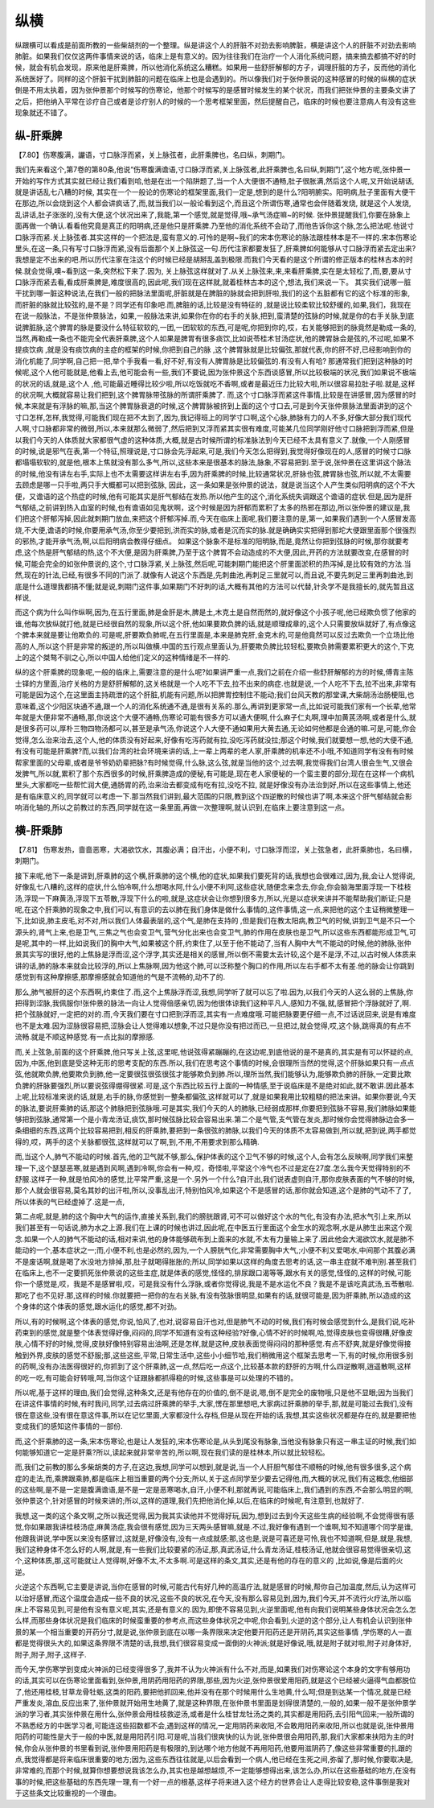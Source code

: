 纵横
==============

纵跟横可以看成是前面所教的一些柴胡剂的一个整理。纵是讲这个人的肝脏不对劲去影响脾脏，横是讲这个人的肝脏不对劲去影响肺脏。如果我们仅仅这两件事情来说的话，临床上是有意义的。因为往往我们在治疗一个人消化系统问题，搞来搞去都搞不好的时候，就会有机会发现，原来他是肝乘脾，所以他消化系统这么糟糕。如果用一些舒肝解郁的方子，调理肝脏的方子，反而他的消化系统医好了。同样的这个肝脏干扰到肺脏的问题在临床上也是会遇到的。所以像我们对于张仲景说的这种感冒的时候的纵横的症状倒是不用太执着，因为张仲景那个时候写的伤寒论，他那个时候写的是感冒时候发生的某个状况，而我们把张仲景的主要条文讲了之后，把他纳入平常在诊疗自己或者是诊疗别人的时候的一个思考框架里面，然后提醒自己，临床的时候也要注意病人有没有这些现象就还不错了。

纵-肝乘脾
------------

【7.80】伤寒腹满，讝语，寸口脉浮而紧，关上脉弦者，此肝乘脾也，名曰纵，刺期门。

我们先来看这个,第7卷的第80条,他说“伤寒腹满谵语,寸口脉浮而紧,关上脉弦者,此肝乘脾也,名曰纵,刺期门”,这个地方呢,张仲景一开始的写作方式其实就已经让我们看到哈,他是在出一个陷阱题了,当一个人大便很不通畅,肚子很胀满,然后这个人呢,又开始说胡话,就是讲话乱七八糟的时候, 其实在一个一般论的伤寒论的框架里面,我们一定是,想到的是什么?阳明腑实。阳明病,肚子里面有大便干在那边,所以会烧到这个人都会讲疯话了,而,就当我们以一般论看到这个,而且这个所谓伤寒,通常也会伴随着发烧, 就是这个人发烧,乱讲话,肚子涨涨的,没有大便,这个状况出来了,我能,第一个感觉,就是觉得,哦~承气汤症嘛~的时候.
张仲景提醒我们,你要在脉象上面再做一个确认.看看他究竟是真正的阳明病,还是他只是肝乘脾.乃至他的消化系统不会动了,而他告诉你这个脉,怎么把法呢.他说寸口脉浮而紧.关上脉弦者.其实这样的一个把法是,蛮有意义的.可怜的是啊~我们的宋本伤寒论的脉法跟桂林本是不一样的.宋本伤寒论里头,在这一条,只有写寸口脉浮而紧,没有后面那个关上脉弦这一句.历代注家都要发狂了,肝乘脾如何能够从寸口脉浮而紧去定出来?我想是定不出来的吧.所以历代注家在注这个的时候已经是胡掰乱盖到极限.而我们今天看的是这个所谓的修正版本的桂林古本的时候.就会觉得,噢~看到这一条,突然松下来了.因为, 关上脉弦这样就对了.从关上脉弦来,来,来看肝乘脾,实在是太轻松了,而,要,要从寸口脉浮而紧去看,看成肝乘脾是,难度很高的,因此呢,我们现在这样就,就着桂林古本的这个,想法,我们来说一下。
其实我们说哪一脏干扰到哪一脏这种说法,在我们一般的把脉法里面呢,肝脏就是在脾脏的脉就会把到肝啦,我们的这个五脏都有它的这个标准的形象,而肝脏的脉就比较弦的,是不是？同学还有印象吧.而,脾脏的话,比较是没有特征的 ,就是说比较柔软比较舒缓的,如果,我们，我现在在说一般脉法，不是张仲景脉法，如果,一般脉法来讲,如果你在你的右手的关脉,把到,蛮清楚的弦脉的时候,就是你的右手关脉,到底说脾脏脉,这个脾胃的脉是要没什么特征软软的,一团,一团软软的东西,可是呢,你把到你的,哎，右关能够把到的脉竟然是勒成一条的,当然,再勒成一条也不能完全代表肝乘脾,这个人如果是脾胃有很多痰饮,比如说苓桂术甘汤症状,他的脾胃脉会是弦的,不过呢,如果不提痰饮病 ,就是没有痰饮病的主症的框架的时候,你把到自己的脉 ,这个脾胃脉就是比较偏弦,那就代表,你的肝不好,已经影响到你的消化机能了,同学啊,自己把一把,举个手我看一看,好不好,有没有人脾胃脉是比较偏弦的.有没有人有哈?
那通常我们把到这种脉的时候呢,这个人他可能就是,他看上去,他可能会有一些,我们不要说,因为张仲景这个东西谈感冒,所以比较极端的状况,我们如果说不极端的状况的话,就是,这个人 ,他,可能最近睡得比较少啦,所以吃饭就吃不香啊,或者是最近压力比较大啦,所以很容易拉肚子啦.就是,这样的状况啊,大概就容易让我们把到,这个脾胃脉带弦脉的所谓肝乘脾了.
而,这个寸口脉浮而紧这件事情,比较是在讲感冒,因为感冒的时候,本来就是有浮脉的嘛,那,当这个脾胃脉衰退的时候,这个脾胃脉被挤到上面的这个寸口去,可是到今天张仲景脉法里面讲到的这个寸口怎样,怎样,我觉得,可能我们现在把不太到了,因为,我记得班上的同学寸口啊,这个心脉,肺脉有力的人不多,好像大部分我们现代人啊,寸口脉都非常的微弱,所以,本来就那么微弱了,然后把到又浮而紧其实很有难度,可能某几位同学刚好他寸口脉把到浮而紧,但是以我们今天的人体质就大家都很气虚的这种体质,大概,就是古时候所谓的标准脉法到今天已经不太具有意义了.就像,一个人刚感冒的时候,说是邪气在表,第一个特征,照理说是,寸口脉会先浮起来,可是,我们今天怎么把得到,我觉得好像现在的人,感冒的时候寸口脉都塌塌软软的,就是他,根本上焦就没有那么多气,所以,这些本来是很基本的脉法,脉象,不容易把到.至于说,张仲景在这里讲这个脉法的时候,他没有讲左右手,实际上也不太需要这样讲左右手,因为肝乘脾的时候,比较通常状况,肝脉也弦,脾胃脉也弦,所以就,不太需要去顾虑是哪一只手啦,两只手大概都可以把到弦脉,
因此，这一条如果是张仲景的说法，就是说当这个人产生类似阳明病的这个不大便，又谵语的这个热症的时候,他有可能其实是肝气郁结在发热.所以他产生的这个,消化系统失调跟这个谵语的症状.但是,因为是肝气郁结,之前讲到热入血室的时候,也有谵语如见鬼状啊，这个时候是因为肝郁而累积了太多的热邪在那边,所以张仲景的建议是,我们把这个肝郁泻掉,因此就刺期门放血,来把这个肝郁泻掉.而,今天在临床上面呢,我们要注意的是,第一,如果我们遇到一个人感冒发高烧,不大便,谵语的时候,你要用承气汤,你至少要把到,洪而实的脉,或者是沉而实的脉.就是确确实实把得到那坨大便跟里面那个很强烈的邪热,才能开承气汤,啊,以后阳明病会教得仔细点。
如果这个脉象不是标准的阳明脉,而是,竟然让你把到弦脉的时候,那你就要考虑,这个热是肝气郁结的热,这个不大便,是因为肝乘脾,乃至于这个脾胃不会动造成的不大便,因此,开药的方法就要改变,在感冒的时候,可能会完全的如张仲景说的,这个,寸口脉浮紧,关上脉弦,然后呢,可能刺期门能把这个肝里面淤积的热泻掉,是比较有效的方法.当然,现在的针法,已经,有很多不同的门派了.就像有人说这个东西是,先刺曲池,再刺足三里就可以,而且说,不要先刺足三里再刺曲池,到底是什么道理我都搞不懂;就是说,刺期门这件事,如果期门不好刺的话,大概有其他的方法可以代替,针灸学不是我擅长的,就先暂且这样说,

而这个病为什么叫作纵啊,因为,在五行里面,肺是金肝是木,脾是土,木克土是自然而然的,就好像这个小孩子呢,他已经欺负惯了他家的谁,他每次放纵就打他,就是已经很自然的现象,所以这个肝,他如果要欺负脾的话,就是顺理成章的,这个人只需要放纵就好了,有点像这个脾本来就是要让他欺负的.可是呢,肝要欺负肺呢,在五行里面是,本来是肺克肝,金克木的,可是他竟然可以反过去欺负一个立场比他高的人,所以这个肝是非常的叛逆的,所以叫做横.中国的五行观点里面认为,肝要欺负脾比较轻松,要欺负肺需要累积更大的这个,下克上的这个桀骜不驯之心,所以中国人给他们定义的这种情绪是不一样的.

纵的这个肝乘脾的现象呢,一般的临床上,需要注意的是什么呢?如果讲严重一点,我们之前在介绍一些舒肝解郁的方的时候,傅青主陈士铎的方里面,治疗关格的方是舒肝解郁的,这关格就是一个人吃不下去,拉不出来的病症.也就是说,一个人吃不下去,拉不出来,非常有可能是因为这个,在这里面主持疏泄的这个肝脏,机能有问题,所以把脾胃控制住不能动;我们台风天教的那堂课,大柴胡汤治肠梗阻,也意味着,这个少阳区块通不通,跟一个人的消化系统通不通,是很有关系的.那么,再讲到更家常一点,比如说可能我们家有一个长辈,他常年就是大便非常不通畅,那,你说这个大便不通畅,伤寒论可能有很多方可以通大便啊,什么麻子仁丸啊,理中加黄芪汤啊,或者是什么,就是很多药可以,厚朴三物四物汤都可以,甚至是承气汤,你说这个人大便不通如果用大黄去通,无论如何他都是会通的嘛.可是,可能,你会觉得,怎么治来治去,这个人,他的体质没有好起来,好像有吃泻药就有拉,没吃泻药就没拉;那这个时候,我们就要想一想,他的大便不通,有没有可能是肝乘脾?而,以我们台湾的社会环境来讲的话,上一辈上两辈的老人家,肝乘脾的机率还不小哦,不知道同学有没有有时候帮家里面的父母辈,或者是爷爷奶奶辈把脉?有时候觉得,什么脉,这么弦,就是当他的这个,过去啊,我觉得我们台湾人很会生气,又很会发脾气,所以就,累积了那个东西很多的时候,肝乘脾造成的便秘,有可能是,现在老人家便秘的一个蛮主要的部分;现在在这样一个病机里头,大家都吃一些帮忙润大便,通肠胃的药,治来治去都变成有吃有拉,没吃不拉, 就是好像没有办法治到好,所以在这些事情上,他还是有临床意义的,同学就可以考虑一下.那当然我们讲到,最大范围的只限,教到这个四逆散的时候也讲了啊,本来这个肝气郁结就会影响消化轴的,所以之前教过的东西,同学就在这一条里面,再做一次整理啊,就认识到,在临床上要注意到这一点。


横-肝乘肺
-----------

【7.81】 伤寒发热，啬啬恶寒，大渴欲饮水，其腹必满；自汗出，小便不利，寸口脉浮而涩，关上弦急者，此肝乘肺也，名曰横，刺期门。

接下来呢,他下一条是讲到,肝乘肺的这个横,肝乘肺的这个横,他的症状,如果我们要死背的话,我想也会很难过,因为,我,会让人觉得说,好像乱七八糟的,这样的症状,什么怕冷啊,什么想喝水阿,什么小便不利阿,这些症状,随便念来念去,你会,你会脑海里面浮现一下桂枝汤,浮现一下麻黄汤,浮现下五苓散,浮现下什么的啦,就是,这症状会让你想到很多方,所以,光是以症状来讲并不能帮助我们断证;只是呢,在这个肝乘肺的现象之中,我们可以,有意识的去以肺在我们身体是做什么事情的,这件事情,这一点,来把他的这个主证稍微整理一下,比如说,肺主皮毛,对不对,所以我们人体最表层的,这个气,是肺在支持的 ,但是我们在教太阳病,教卫气的时候,讲到卫气是不只一个源头的,肾气上来,也是卫气,三焦之气也会变卫气,营气分化出来也会变卫气,肺的作用在皮肤也是卫气,所以这些东西都能形成卫气,可是呢,其中的一样,比如说我们的胸中大气,如果被这个肝,约束住了,以至于他不能动了,当有人胸中大气不能动的时候,他的肺脉,张仲景其实写的很好,他的上焦脉是浮而涩,这个浮字,其实还是相关的感冒,所以倒不需要太去计较,这个是不是浮,不过,以古时候人体质来讲的话,肺的脉本来就会比较浮的,所以上焦脉啊,因为他这个肺,可以泛称整个胸口的作用,所以左右手都不太有差.他的脉会让你跳到感觉到有这种摩擦感,那摩擦感就会知道他的气是不流畅的,动不了的.

那么,肺气被肝的这个东西啊,约束住了.而,这个上焦脉浮而涩,我想,同学听了就可以忘了啦.因为,以我们今天的人这么弱的上焦脉,你把得到涩脉,我佩服你!张仲景的脉法一向让人觉得倍感亲切,因为他很体谅我们这种平凡人,感知力不强,就,感冒把个浮脉就好了,啊.把个弦脉就好,一定把的对的.而,今天我们要在寸口把到浮而涩,其实有一点难度哦.可能把脉要更仔细一点,不过话说回来,说是有难度也不是太难.因为涩脉很容易把,涩脉会让人觉得难以想象,不过只是你没有把过而已,一旦把过,就会觉得,哎,这个脉,跳得真的有点不流畅.就是不顺这种感觉.有一点比拟的摩擦感.

而,关上弦急,前面的这个肝乘脾,他只写关上弦,这里呢,他说弦得紧蹦蹦的,在这边呢,到底他说的是不是真的,其实是有可以怀疑的点,因为,中医,他到底是受这种无形的思考支配的东西.所以,我们在思考这个事情的时候,会很理所当然的觉得,这个肝脉如果只有一点点弦,他就欺负脾,他要欺负到肺,他一定要很弦很弦很弦才能够欺负到肺.所以,理所当然,我们能够认为,能够欺负肺的肝脉,一定要比欺负脾的肝脉要强烈,所以要说弦得绷得很紧.可是,这个东西比较五行上面的一种情感,至于说临床是不是绝对如此,就不敢讲.因此基本上呢,比较标准来说的话,就是,右手的脉,你感觉到一整条都偏弦,这样就可以了,就是如果我用比较粗糙的把法来讲。如果你要说,今天的脉法,要说肝乘肺的话,那这个肺脉把到弦脉哦.可是其实,我们今天的人的肺脉,已经弱成那样,你要把到弦脉不容易,我们肺脉如果能够把到弦脉,通常第一个是小青龙汤证,痰饮,那时候弦脉比较会容易出来.第二个是气管,支气管在发炎,那时候你会觉得肺脉边会多一条细细的东西,这两个比较容易把到,相反的肝乘肺,要把到一条很弦的肺脉,以我们今天的体质不太容易做到,所以就,把到说,两手都觉得的,哎，两手的这个关脉都很弦,这样就可以了啊,到,不用,不用要求到那么精确.

而,当这个人,肺气不能动的时候.首先,他的卫气就不够,那么,保护体表的这个卫气不够的时候,这个人,会有怎么反映啊,同学我们来整理一下,这个瑟瑟恶寒,就是遇到风啊,遇到冷啊,你会有一种,哎，奇怪啦,平常这个冷气也不过是定在27度.怎么我今天觉得特别的不舒服.这样子一种,就是怕风冷的感觉,比平常严重,这是一个.另外一个什么?自汗出,我们说表虚则自汗,那你皮肤表面的气不够的时候,那个人就会很容易,莫名其妙的出汗啦,所以,没事乱出汗,特别怕风冷,如果这个不是感冒的话,那你就会知道,这个是肺的气动不了了,所以体表的气已经虚掉了.这是一点,

第二点呢,就是,肺的这个胸中大气的运作,直接关系到,我们的膀胱跟肾,可不可以做好这个水的气化,有没有办法,把水气引上来,所以我们甚至有一句话说,肺为水之上源.我们在上课的时候也讲过,因此呢,在中医五行里面这个金生水的观念啊,水是从肺生出来这个观念.如果一个人的肺气不能动的话,相对来讲,他的身体能够疏布到上面来的水就,不太有力量输上来了.因此他会大渴欲饮水,就是肺不能动的一个,基本症状之一;而,小便不利,也是必然的,因为,一个人膀胱气化,非常需要胸中大气,;小便不利又爱喝水,中间那个其腹必满不是废话啊,就是喝了水没地方排掉,那,肚子就喝得胀胀的;所以,同学如果以这样的角度去思考的话,这一串主症就不难判别.甚至我们在临床上,也不一定要抓死张仲景说的这些主症,就是体表的感觉,怪怪的,排尿跟口渴等等,跟水有关的感觉,怪怪的,这样的时候,可能你一个感觉是,哎，我是不是感冒啦,哎，可是我没有什么浮脉,或者你觉得说,我是不是水运化不良？我是不是该吃真武汤,五苓散啦.那吃了也不见好.那,这样的时候.你就要把一把你的左右关脉,有没有弦脉很明显,如果有的话,就很可能是,因为肝乘肺,所以造成的这个身体的这个体表的感觉,跟水运化的感觉,都不对劲。

所以,有的时候啊,这个体表的感觉,你说,怕风了,也对,说容易自汗也对,但是肺气不动的时候,我们有时候会感觉到什么,是我们说,吃补药束到的感觉,就是整个体表觉得好像,闷闷的,同学不知道有没有这种经验?好像,心情不好的时候啊,哈,觉得皮肤也变得很糟,好像皮肤,心情不好的时候,觉得,皮肤好像特别容易出油啊,还是怎样,就是这种,皮肤表面觉得闷闷的那种感觉.有点不舒爽,就是好像觉得接触到外界,皮肤的感觉不舒服;那,这些这些,平常,日常生活中,这些小小细节哈,我们稍微用这个框架去思考一下,有的时候,你用很多别的药啊,没有办法医得很好的,你抓到了这个肝乘肺,这一点,然后吃一点这个,比较基本款的舒肝的方啊,什么四逆散啊,逍遥散啊,这样的吃一吃,有可能会好转哦,呵,当你这个证跟脉都抓得稳的时候,这些事是可以处理的不错的。

所以呢,基于这样的理由,我们会觉得,这种条文,还是有他存在的价值的,倒不是说,嗯,倒不是完全的废物哦,只是他不显眼;因为当我们在讲这件事情的时候,有时我问,同学,过去病过肝乘脾的举手,大家,愣在那里想吧,大家病过肝乘肺的举手,那,就是可能过去我们,没有很在意这些,没有很在意这件事,所以在记忆里面,大家都没什么存档,但是从现在开始的话,我想,其实这些状况都是存在的,就是要把他变成我们的感知这件事情的一部份.

而,这个肝乘肺的这一条,宋本伤寒论,也是让人发狂的,宋本伤寒论是,从头到尾没有脉象,当他没有脉象只有这一串主证的时候,我们如何能够知道它一定是肝乘?所以,读起来就非常辛苦的,所以啊,现在我们读的是桂林本,所以就比较轻松。

而,我们之前教的那么多柴胡类的方子,在这边,我想,同学可以想到,就是说,当一个人肝胆气郁住不顺畅的时候,他有很多很多,这个病症的走法,而,乘脾跟乘肺,都是临床上相当重要的两个分支;所以,关于这点同学至少要去记得他,而,大概的状况,我们有这概念,他细部的这些啊,是不是一定是腹满谵语,是不是一定是恶寒喝水,自汗,小便不利,那就再说,可能临床上,我们遇到的东西,不会那么明显的啊,张仲景这个,针对感冒的时候来讲的;所以,这样的道理,我们先把他消化掉,以后,在临床的时候呢,有注意到,也就好了.

我想,这一类的这个条文啊,之所以我还觉得,因为我其实读他并不觉得好玩,因为,想到过去到今天这些生病的经验啊,不会觉得很有感觉,你如果跟我讲桂枝汤症,麻黄汤症,我会很有感觉,因为三天两头感冒嘛,就是.不过,我好像有遇到一个谁啊,知不知道哪个同学是谁,他跟我讲说,学中医以来没有感冒过,这就是,好像没有,没有一点成就感;那,这也是,说是可喜还是可怜,我也不知道啊,但是,就是,我想,我们这种身体不怎么好的人啊,就是,有一些我们比较要紧的汤证,那,真武汤证,什么青龙汤证,桂枝汤证,他就会很容易觉得很亲切,这个,这种体质,那,这可能就让人觉得啊,好像不太,不太多啊.可是这样的条文,其实,还是有他的存在的意义的 ,比如说,像是后面的火逆。

火逆这个东西啊,它主要是讲说,当你在感冒的时候,可能古代有好几种的高温疗法,就是感冒的时候,帮你自己加温度,然后,认为这样可以治好感冒,而这个温度会造成一些不良的状况,这些不良的状况,在今天,没有那么容易见到,因为,我们今天,并不流行火疗法,所以临床上不容易见到,可是他有没有意义呢,其实,还是有意义的.因为,即使不容易见到,火逆里面呢,他有向我们说明某些身体状况会怎么怎么样,而那些身体状况是我们临床的时候蛮重要的参考点,而这些身体状况之中呢,你会看到,火逆的这个部分,让人有机会认识到张仲景的某一个相当重要的开药分寸,就是说,张仲景到底在以哪一条界限来决定他要开阳药还是开阴药,其实这些事情 ,学伤寒的人一直都是觉得很头大的,如果这条界限不清楚的话,我想,我们很容易变成一面倒的火神派;就是好像说,哦,就是附子就对啦,附子对身体好,附子,附子,附子,这样子.

而今天,学伤寒学到变成火神派的已经变得很多了,我并不认为火神派有什么不对,而是,如果我们对伤寒论这个本身的文字有够用功的话,其实可以在伤寒论里面看到,张仲景,用阴药用阳药的界限,那些,因为火逆,张仲景很爱用阳药,就是这个已经被火逼得气血都脱位了,他还用桂枝,甘草龙骨牡蛎,这类的阳药,要把他抓回来,他并没有在那个时候用什么生地黄,什么呵;但是到达某一个情况,就是已经严重发炎,溶血,反应出来了,张仲景就开始用生地黄了,就是这种界限,在张仲景书里面是划得很清楚的,一般的,如果一般不是张仲景学派的学习者,其实张仲景在用什么,张仲景会用桂枝救逆汤,或者是什么桂甘龙牡汤之类的,其实都是用阳药,去引阳气回来;一般所谓的不熟悉经方的中医学习者,可能连这些招数都不会,遇到这样的情况,一定用阴药来收阳,不会敢用阳药来收阳,所以也就是说,张仲景用阳药的可能性是大于一般的中医,就是用阳药引阳.可是呢,当我们很爽快的认为说,张仲景很会用阳药,那,我们大家都来扶阳为主的时候,你会从张仲景的书里看到说,张仲景用阳药是有极限的,到达哪个地方他就不再用阳药,他要用滋阴药了,像这些非常重要的扎跟的点,我觉得都是将来临床很重要的地方;因为,这些东西往往就是,以后会看到一个病人,他已经在生死之间,弥留了,那时候,你要取决是,非常难的,而那个时候,就算你想要想说我该怎么办,其实也是越想越烦,不一定能够想得出来,该怎么办,所以在这些基础的地方,在没有事的时候,把这些基础的东西先理一理,有一个好一点的根基,这样子将来进入这个经方的世界会让人走得比较安稳,这件事倒是我对于这些条文比较重视的一个理由。
